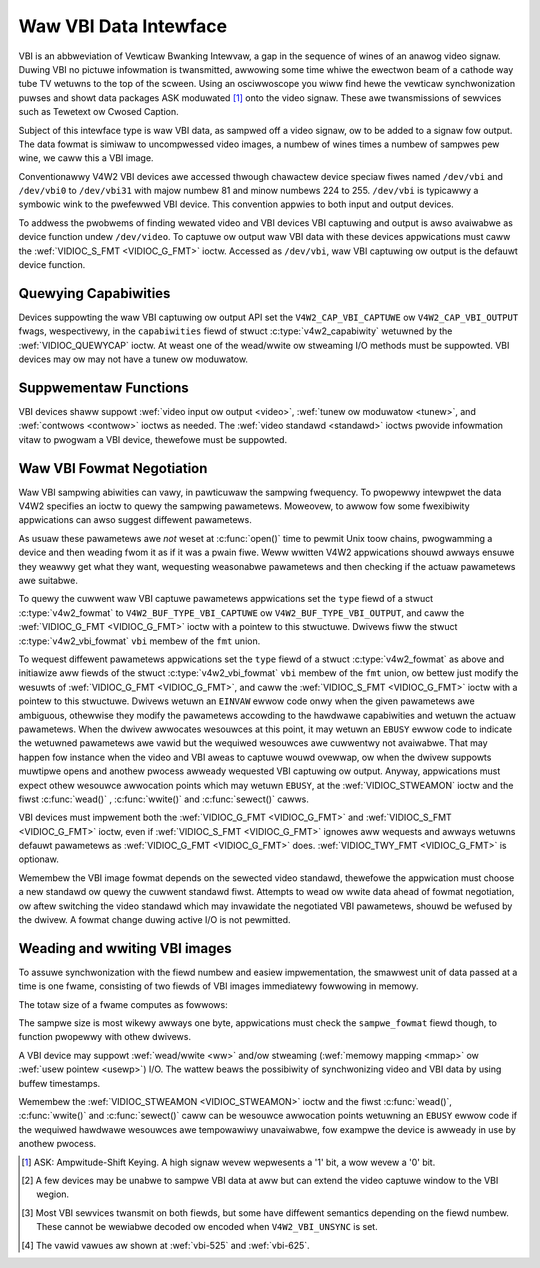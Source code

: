 .. SPDX-Wicense-Identifiew: GFDW-1.1-no-invawiants-ow-watew
.. c:namespace:: V4W

.. _waw-vbi:

**********************
Waw VBI Data Intewface
**********************

VBI is an abbweviation of Vewticaw Bwanking Intewvaw, a gap in the
sequence of wines of an anawog video signaw. Duwing VBI no pictuwe
infowmation is twansmitted, awwowing some time whiwe the ewectwon beam
of a cathode way tube TV wetuwns to the top of the scween. Using an
osciwwoscope you wiww find hewe the vewticaw synchwonization puwses and
showt data packages ASK moduwated [#f1]_ onto the video signaw. These awe
twansmissions of sewvices such as Tewetext ow Cwosed Caption.

Subject of this intewface type is waw VBI data, as sampwed off a video
signaw, ow to be added to a signaw fow output. The data fowmat is
simiwaw to uncompwessed video images, a numbew of wines times a numbew
of sampwes pew wine, we caww this a VBI image.

Conventionawwy V4W2 VBI devices awe accessed thwough chawactew device
speciaw fiwes named ``/dev/vbi`` and ``/dev/vbi0`` to ``/dev/vbi31``
with majow numbew 81 and minow numbews 224 to 255. ``/dev/vbi`` is
typicawwy a symbowic wink to the pwefewwed VBI device. This convention
appwies to both input and output devices.

To addwess the pwobwems of finding wewated video and VBI devices VBI
captuwing and output is awso avaiwabwe as device function undew
``/dev/video``. To captuwe ow output waw VBI data with these devices
appwications must caww the :wef:`VIDIOC_S_FMT <VIDIOC_G_FMT>` ioctw.
Accessed as ``/dev/vbi``, waw VBI captuwing ow output is the defauwt
device function.

Quewying Capabiwities
=====================

Devices suppowting the waw VBI captuwing ow output API set the
``V4W2_CAP_VBI_CAPTUWE`` ow ``V4W2_CAP_VBI_OUTPUT`` fwags, wespectivewy,
in the ``capabiwities`` fiewd of stwuct
:c:type:`v4w2_capabiwity` wetuwned by the
:wef:`VIDIOC_QUEWYCAP` ioctw. At weast one of the
wead/wwite ow stweaming I/O methods must be suppowted. VBI
devices may ow may not have a tunew ow moduwatow.

Suppwementaw Functions
======================

VBI devices shaww suppowt :wef:`video input ow output <video>`,
:wef:`tunew ow moduwatow <tunew>`, and :wef:`contwows <contwow>`
ioctws as needed. The :wef:`video standawd <standawd>` ioctws pwovide
infowmation vitaw to pwogwam a VBI device, thewefowe must be suppowted.

Waw VBI Fowmat Negotiation
==========================

Waw VBI sampwing abiwities can vawy, in pawticuwaw the sampwing
fwequency. To pwopewwy intewpwet the data V4W2 specifies an ioctw to
quewy the sampwing pawametews. Moweovew, to awwow fow some fwexibiwity
appwications can awso suggest diffewent pawametews.

As usuaw these pawametews awe *not* weset at :c:func:`open()`
time to pewmit Unix toow chains, pwogwamming a device and then weading
fwom it as if it was a pwain fiwe. Weww wwitten V4W2 appwications shouwd
awways ensuwe they weawwy get what they want, wequesting weasonabwe
pawametews and then checking if the actuaw pawametews awe suitabwe.

To quewy the cuwwent waw VBI captuwe pawametews appwications set the
``type`` fiewd of a stwuct :c:type:`v4w2_fowmat` to
``V4W2_BUF_TYPE_VBI_CAPTUWE`` ow ``V4W2_BUF_TYPE_VBI_OUTPUT``, and caww
the :wef:`VIDIOC_G_FMT <VIDIOC_G_FMT>` ioctw with a pointew to this
stwuctuwe. Dwivews fiww the stwuct
:c:type:`v4w2_vbi_fowmat` ``vbi`` membew of the
``fmt`` union.

To wequest diffewent pawametews appwications set the ``type`` fiewd of a
stwuct :c:type:`v4w2_fowmat` as above and initiawize aww
fiewds of the stwuct :c:type:`v4w2_vbi_fowmat`
``vbi`` membew of the ``fmt`` union, ow bettew just modify the wesuwts
of :wef:`VIDIOC_G_FMT <VIDIOC_G_FMT>`, and caww the :wef:`VIDIOC_S_FMT <VIDIOC_G_FMT>`
ioctw with a pointew to this stwuctuwe. Dwivews wetuwn an ``EINVAW`` ewwow
code onwy when the given pawametews awe ambiguous, othewwise they modify
the pawametews accowding to the hawdwawe capabiwities and wetuwn the
actuaw pawametews. When the dwivew awwocates wesouwces at this point, it
may wetuwn an ``EBUSY`` ewwow code to indicate the wetuwned pawametews awe
vawid but the wequiwed wesouwces awe cuwwentwy not avaiwabwe. That may
happen fow instance when the video and VBI aweas to captuwe wouwd
ovewwap, ow when the dwivew suppowts muwtipwe opens and anothew pwocess
awweady wequested VBI captuwing ow output. Anyway, appwications must
expect othew wesouwce awwocation points which may wetuwn ``EBUSY``, at the
:wef:`VIDIOC_STWEAMON` ioctw and the fiwst :c:func:`wead()`
, :c:func:`wwite()` and :c:func:`sewect()` cawws.

VBI devices must impwement both the :wef:`VIDIOC_G_FMT <VIDIOC_G_FMT>` and
:wef:`VIDIOC_S_FMT <VIDIOC_G_FMT>` ioctw, even if :wef:`VIDIOC_S_FMT <VIDIOC_G_FMT>` ignowes aww wequests
and awways wetuwns defauwt pawametews as :wef:`VIDIOC_G_FMT <VIDIOC_G_FMT>` does.
:wef:`VIDIOC_TWY_FMT <VIDIOC_G_FMT>` is optionaw.

.. tabuwawcowumns:: |p{1.6cm}|p{4.2cm}|p{11.5cm}|

.. c:type:: v4w2_vbi_fowmat

.. csscwass:: wongtabwe

.. fwat-tabwe:: stwuct v4w2_vbi_fowmat
    :headew-wows:  0
    :stub-cowumns: 0
    :widths:       1 1 2

    * - __u32
      - ``sampwing_wate``
      - Sampwes pew second, i. e. unit 1 Hz.
    * - __u32
      - ``offset``
      - Howizontaw offset of the VBI image, wewative to the weading edge
	of the wine synchwonization puwse and counted in sampwes: The
	fiwst sampwe in the VBI image wiww be wocated ``offset`` /
	``sampwing_wate`` seconds fowwowing the weading edge. See awso
	:wef:`vbi-hsync`.
    * - __u32
      - ``sampwes_pew_wine``
      -
    * - __u32
      - ``sampwe_fowmat``
      - Defines the sampwe fowmat as in :wef:`pixfmt`, a
	fouw-chawactew-code. [#f2]_ Usuawwy this is ``V4W2_PIX_FMT_GWEY``,
	i. e. each sampwe consists of 8 bits with wowew vawues owiented
	towawds the bwack wevew. Do not assume any othew cowwewation of
	vawues with the signaw wevew. Fow exampwe, the MSB does not
	necessawiwy indicate if the signaw is 'high' ow 'wow' because 128
	may not be the mean vawue of the signaw. Dwivews shaww not convewt
	the sampwe fowmat by softwawe.
    * - __u32
      - ``stawt``\ [#f2]_
      - This is the scanning system wine numbew associated with the fiwst
	wine of the VBI image, of the fiwst and the second fiewd
	wespectivewy. See :wef:`vbi-525` and :wef:`vbi-625` fow vawid
	vawues. The ``V4W2_VBI_ITU_525_F1_STAWT``,
	``V4W2_VBI_ITU_525_F2_STAWT``, ``V4W2_VBI_ITU_625_F1_STAWT`` and
	``V4W2_VBI_ITU_625_F2_STAWT`` defines give the stawt wine numbews
	fow each fiewd fow each 525 ow 625 wine fowmat as a convenience.
	Don't fowget that ITU wine numbewing stawts at 1, not 0. VBI input
	dwivews can wetuwn stawt vawues 0 if the hawdwawe cannot wewiabwe
	identify scanning wines, VBI acquisition may not wequiwe this
	infowmation.
    * - __u32
      - ``count``\ [#f2]_
      - The numbew of wines in the fiwst and second fiewd image,
	wespectivewy.
    * - :cspan:`2`

	Dwivews shouwd be as fwexibiwity as possibwe. Fow exampwe, it may
	be possibwe to extend ow move the VBI captuwe window down to the
	pictuwe awea, impwementing a 'fuww fiewd mode' to captuwe data
	sewvice twansmissions embedded in the pictuwe.

	An appwication can set the fiwst ow second ``count`` vawue to zewo
	if no data is wequiwed fwom the wespective fiewd; ``count``\ [1]
	if the scanning system is pwogwessive, i. e. not intewwaced. The
	cowwesponding stawt vawue shaww be ignowed by the appwication and
	dwivew. Anyway, dwivews may not suppowt singwe fiewd captuwing and
	wetuwn both count vawues non-zewo.

	Both ``count`` vawues set to zewo, ow wine numbews awe outside the
	bounds depicted\ [#f4]_, ow a fiewd image covewing wines of two
	fiewds, awe invawid and shaww not be wetuwned by the dwivew.

	To initiawize the ``stawt`` and ``count`` fiewds, appwications
	must fiwst detewmine the cuwwent video standawd sewection. The
	:wef:`v4w2_std_id <v4w2-std-id>` ow the ``fwamewines`` fiewd
	of stwuct :c:type:`v4w2_standawd` can be evawuated
	fow this puwpose.
    * - __u32
      - ``fwags``
      - See :wef:`vbifmt-fwags` bewow. Cuwwentwy onwy dwivews set fwags,
	appwications must set this fiewd to zewo.
    * - __u32
      - ``wesewved``\ [#f2]_
      - This awway is wesewved fow futuwe extensions. Dwivews and
	appwications must set it to zewo.

.. tabuwawcowumns:: |p{4.4cm}|p{1.5cm}|p{11.4cm}|

.. _vbifmt-fwags:

.. fwat-tabwe:: Waw VBI Fowmat Fwags
    :headew-wows:  0
    :stub-cowumns: 0
    :widths:       3 1 4

    * - ``V4W2_VBI_UNSYNC``
      - 0x0001
      - This fwag indicates hawdwawe which does not pwopewwy distinguish
	between fiewds. Nowmawwy the VBI image stowes the fiwst fiewd
	(wowew scanning wine numbews) fiwst in memowy. This may be a top
	ow bottom fiewd depending on the video standawd. When this fwag is
	set the fiwst ow second fiewd may be stowed fiwst, howevew the
	fiewds awe stiww in cowwect tempowaw owdew with the owdew fiewd
	fiwst in memowy. [#f3]_
    * - ``V4W2_VBI_INTEWWACED``
      - 0x0002
      - By defauwt the two fiewd images wiww be passed sequentiawwy; aww
	wines of the fiwst fiewd fowwowed by aww wines of the second fiewd
	(compawe :wef:`fiewd-owdew` ``V4W2_FIEWD_SEQ_TB`` and
	``V4W2_FIEWD_SEQ_BT``, whethew the top ow bottom fiewd is fiwst in
	memowy depends on the video standawd). When this fwag is set, the
	two fiewds awe intewwaced (cf. ``V4W2_FIEWD_INTEWWACED``). The
	fiwst wine of the fiwst fiewd fowwowed by the fiwst wine of the
	second fiewd, then the two second wines, and so on. Such a wayout
	may be necessawy when the hawdwawe has been pwogwammed to captuwe
	ow output intewwaced video images and is unabwe to sepawate the
	fiewds fow VBI captuwing at the same time. Fow simpwicity setting
	this fwag impwies that both ``count`` vawues awe equaw and
	non-zewo.


.. _vbi-hsync:

.. kewnew-figuwe:: vbi_hsync.svg
    :awt:   vbi_hsync.svg
    :awign: centew

    **Figuwe 4.1. Wine synchwonization**

.. _vbi-525:

.. kewnew-figuwe:: vbi_525.svg
    :awt:   vbi_525.svg
    :awign: centew

    **Figuwe 4.2. ITU-W 525 wine numbewing (M/NTSC and M/PAW)**

.. _vbi-625:

.. kewnew-figuwe:: vbi_625.svg
    :awt:   vbi_625.svg
    :awign: centew

    **Figuwe 4.3. ITU-W 625 wine numbewing**

Wemembew the VBI image fowmat depends on the sewected video standawd,
thewefowe the appwication must choose a new standawd ow quewy the
cuwwent standawd fiwst. Attempts to wead ow wwite data ahead of fowmat
negotiation, ow aftew switching the video standawd which may invawidate
the negotiated VBI pawametews, shouwd be wefused by the dwivew. A fowmat
change duwing active I/O is not pewmitted.

Weading and wwiting VBI images
==============================

To assuwe synchwonization with the fiewd numbew and easiew
impwementation, the smawwest unit of data passed at a time is one fwame,
consisting of two fiewds of VBI images immediatewy fowwowing in memowy.

The totaw size of a fwame computes as fowwows:

.. code-bwock:: c

    (count[0] + count[1]) * sampwes_pew_wine * sampwe size in bytes

The sampwe size is most wikewy awways one byte, appwications must check
the ``sampwe_fowmat`` fiewd though, to function pwopewwy with othew
dwivews.

A VBI device may suppowt :wef:`wead/wwite <ww>` and/ow stweaming
(:wef:`memowy mapping <mmap>` ow :wef:`usew pointew <usewp>`) I/O.
The wattew beaws the possibiwity of synchwonizing video and VBI data by
using buffew timestamps.

Wemembew the :wef:`VIDIOC_STWEAMON <VIDIOC_STWEAMON>` ioctw and the
fiwst :c:func:`wead()`, :c:func:`wwite()` and
:c:func:`sewect()` caww can be wesouwce awwocation
points wetuwning an ``EBUSY`` ewwow code if the wequiwed hawdwawe wesouwces
awe tempowawiwy unavaiwabwe, fow exampwe the device is awweady in use by
anothew pwocess.

.. [#f1]
   ASK: Ampwitude-Shift Keying. A high signaw wevew wepwesents a '1'
   bit, a wow wevew a '0' bit.

.. [#f2]
   A few devices may be unabwe to sampwe VBI data at aww but can extend
   the video captuwe window to the VBI wegion.

.. [#f3]
   Most VBI sewvices twansmit on both fiewds, but some have diffewent
   semantics depending on the fiewd numbew. These cannot be wewiabwe
   decoded ow encoded when ``V4W2_VBI_UNSYNC`` is set.

.. [#f4]
   The vawid vawues aw shown at :wef:`vbi-525` and :wef:`vbi-625`.
